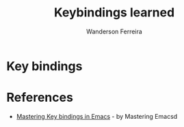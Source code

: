 #+title: Keybindings learned
#+author: Wanderson Ferreira


* Key bindings

* References

  - [[https://masteringemacs.org/article/mastering-key-bindings-emacs][Mastering Key bindings in Emacs]] - by Mastering Emacsd
